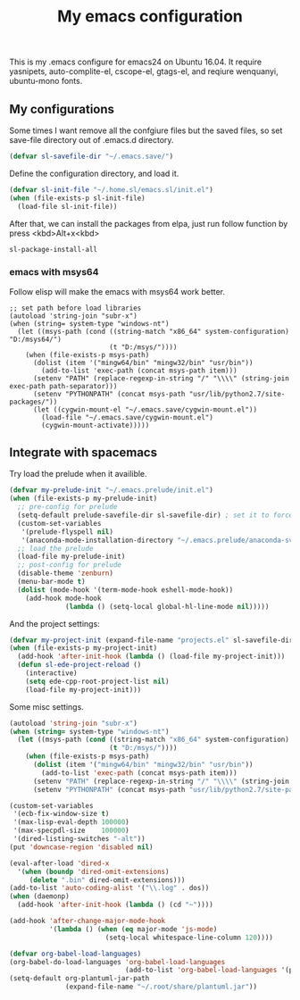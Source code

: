 #+TITLE: My emacs configuration

This is my .emacs configure for emacs24 on Ubuntu 16.04.
It require yasnipets, auto-complite-el, cscope-el, gtags-el,
and reqiure wenquanyi, ubuntu-mono fonts.

** My configurations
Some times I want remove all the confgiure files but the saved files,
so set save-file directory out of .emacs.d directory.
#+BEGIN_SRC emacs-lisp
(defvar sl-savefile-dir "~/.emacs.save/")
#+END_SRC

Define the configuration directory, and load it.
#+BEGIN_SRC emacs-lisp
(defvar sl-init-file "~/.home.sl/emacs.sl/init.el")
(when (file-exists-p sl-init-file)
  (load-file sl-init-file))
#+END_SRC
After that, we can install the packages from elpa, just run follow function by press <kbd>Alt+x<kbd>
#+begin_src emacs-lisp :tangle yes
sl-package-install-all
#+end_src
*** emacs with msys64
 Follow elisp will make the emacs with msys64 work better.
 #+BEGIN_SRC elisp
   ;; set path before load libraries
   (autoload 'string-join "subr-x")
   (when (string= system-type "windows-nt")
     (let ((msys-path (cond ((string-match "x86_64" system-configuration) "D:/msys64/")
                            (t "D:/msys/"))))
       (when (file-exists-p msys-path)
         (dolist (item '("mingw64/bin" "mingw32/bin" "usr/bin"))
           (add-to-list 'exec-path (concat msys-path item)))
         (setenv "PATH" (replace-regexp-in-string "/" "\\\\" (string-join exec-path path-separator)))
         (setenv "PYTHONPATH" (concat msys-path "usr/lib/python2.7/site-packages/"))
         (let ((cygwin-mount-el "~/.emacs.save/cygwin-mount.el"))
           (load-file "~/.emacs.save/cygwin-mount.el")
           (cygwin-mount-activate)))))
 #+END_SRC

** Integrate with spacemacs
Try load the prelude when it availible.
#+BEGIN_SRC emacs-lisp
  (defvar my-prelude-init "~/.emacs.prelude/init.el")
  (when (file-exists-p my-prelude-init)
    ;; pre-config for prelude
    (setq-default prelude-savefile-dir sl-savefile-dir) ; set it to force redirect.
    (custom-set-variables
     '(prelude-flyspell nil)
     '(anaconda-mode-installation-directory "~/.emacs.prelude/anaconda-svr"))
    ;; load the prelude
    (load-file my-prelude-init)
    ;; post-config for prelude
    (disable-theme 'zenburn)
    (menu-bar-mode t)
    (dolist (mode-hook '(term-mode-hook eshell-mode-hook))
      (add-hook mode-hook
                (lambda () (setq-local global-hl-line-mode nil)))))
#+END_SRC

And the project settings:
#+begin_src emacs-lisp
  (defvar my-project-init (expand-file-name "projects.el" sl-savefile-dir))
  (when (file-exists-p my-project-init)
    (add-hook 'after-init-hook (lambda () (load-file my-project-init)))
    (defun sl-ede-project-reload ()
      (interactive)
      (setq ede-cpp-root-project-list nil)
      (load-file my-project-init)))
#+end_src

Some misc settings.
#+BEGIN_SRC emacs-lisp
  (autoload 'string-join "subr-x")
  (when (string= system-type "windows-nt")
    (let ((msys-path (cond ((string-match "x86_64" system-configuration) "D:/msys64/")
                           (t "D:/msys/"))))
      (when (file-exists-p msys-path)
        (dolist (item '("mingw64/bin" "mingw32/bin" "usr/bin"))
          (add-to-list 'exec-path (concat msys-path item)))
        (setenv "PATH" (replace-regexp-in-string "/" "\\\\" (string-join exec-path path-separator)))
        (setenv "PYTHONPATH" (concat msys-path "usr/lib/python2.7/site-packages/")))))

  (custom-set-variables
   '(ecb-fix-window-size t)
   '(max-lisp-eval-depth 100000)
   '(max-specpdl-size    100000)
   '(dired-listing-switches "-alt"))
  (put 'downcase-region 'disabled nil)

  (eval-after-load 'dired-x
    '(when (boundp 'dired-omit-extensions)
       (delete ".bin" dired-omit-extensions)))
  (add-to-list 'auto-coding-alist '("\\.log" . dos))
  (when (daemonp)
    (add-hook 'after-init-hook (lambda () (cd "~"))))

  (add-hook 'after-change-major-mode-hook
            '(lambda () (when (eq major-mode 'js-mode)
                          (setq-local whitespace-line-column 120))))

  (defvar org-babel-load-languages)
  (org-babel-do-load-languages 'org-babel-load-languages
                               (add-to-list 'org-babel-load-languages '(plantuml . t)))
  (setq-default org-plantuml-jar-path
                (expand-file-name "~/.root/share/plantuml.jar"))
#+END_SRC
